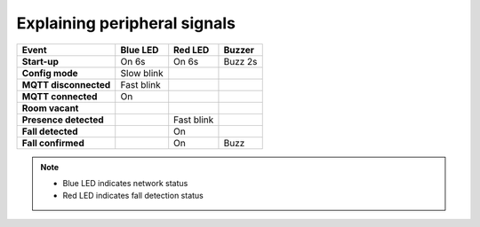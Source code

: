 Explaining peripheral signals
==================================

+-----------------------+------------+-----------+-----------+
| Event                 | Blue LED   | Red LED   | Buzzer    |
+=======================+============+===========+===========+
| **Start-up**          | On 6s      | On 6s     |  Buzz 2s  |
+-----------------------+------------+-----------+-----------+
| **Config mode**       | Slow blink |           |           |
+-----------------------+------------+-----------+-----------+                               
| **MQTT disconnected** | Fast blink |           |           |                                                    
+-----------------------+------------+-----------+-----------+
| **MQTT connected**    | On         |           |           |
+-----------------------+------------+-----------+-----------+
| **Room vacant**       |            |           |           |
+-----------------------+------------+-----------+-----------+
| **Presence detected** |            | Fast blink|           |
+-----------------------+------------+-----------+-----------+
| **Fall detected**     |            | On        |           |
+-----------------------+------------+-----------+-----------+
| **Fall confirmed**    |            | On        | Buzz      |
+-----------------------+------------+-----------+-----------+



.. note:: * Blue LED indicates network status 
        * Red LED indicates fall detection status